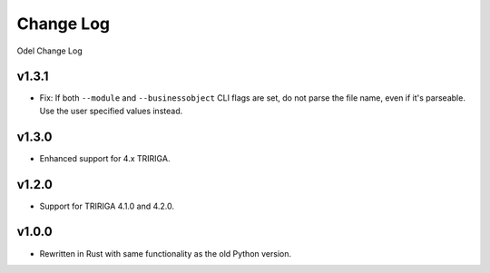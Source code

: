 Change Log
==========
Odel Change Log

v1.3.1
------
* Fix: If both ``--module`` and ``--businessobject`` CLI flags are set, do not
  parse the file name, even if it's parseable. Use the user specified values
  instead.

v1.3.0
------
* Enhanced support for 4.x TRIRIGA.

v1.2.0
------
* Support for TRIRIGA 4.1.0 and 4.2.0.

v1.0.0
------
* Rewritten in Rust with same functionality as the old Python version.
